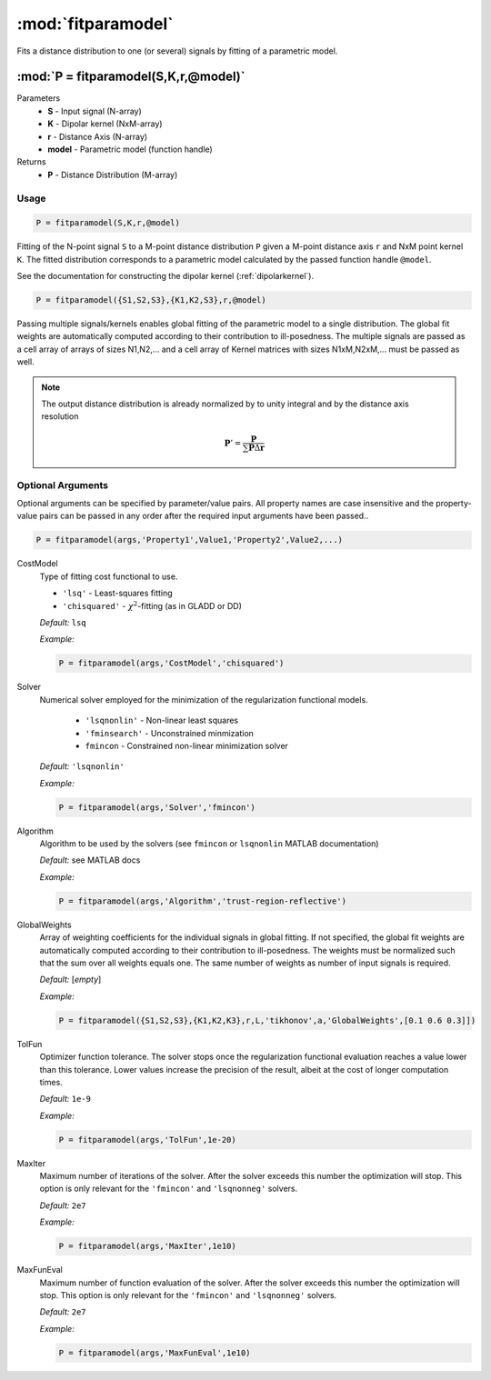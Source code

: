 .. highlight:: matlab
.. _fitparamodel:

*********************
:mod:`fitparamodel`
*********************
Fits a distance distribution to one (or several) signals by fitting of a parametric model.

""""""""""""""""""""""""""""""""""""""""""""""""""""""""""""""""""""
:mod:`P = fitparamodel(S,K,r,@model)`
""""""""""""""""""""""""""""""""""""""""""""""""""""""""""""""""""""
Parameters
    *   **S** - Input signal (N-array)
    *   **K** -  Dipolar kernel (NxM-array)
    *   **r** -  Distance Axis (N-array)
    *   **model** - Parametric model (function handle)
Returns
    *  **P** - Distance Distribution (M-array)

Usage
=========================================

.. code-block:: matlab

    P = fitparamodel(S,K,r,@model)

Fitting of the N-point signal ``S`` to a M-point distance distribution ``P`` given a M-point distance axis ``r`` and NxM point kernel ``K``. The fitted distribution corresponds to a parametric model calculated by the passed function handle ``@model``.

See the documentation for constructing the dipolar kernel (:ref:`dipolarkernel`).

.. code-block:: matlab

    P = fitparamodel({S1,S2,S3},{K1,K2,S3},r,@model)

Passing multiple signals/kernels enables global fitting of the parametric model to a single distribution. The global fit weights are automatically computed according to their contribution to ill-posedness. The multiple signals are passed as a cell array of arrays of sizes N1,N2,... and a cell array of Kernel matrices with sizes N1xM,N2xM,... must be passed as well.

.. note:: The output distance distribution is already normalized by to unity integral and by the distance axis resolution

    .. math:: \mathbf{P}' = \frac{\mathbf{P}}{\sum\mathbf{P}\Delta\mathbf{r}}

Optional Arguments
=========================================
Optional arguments can be specified by parameter/value pairs. All property names are case insensitive and the property-value pairs can be passed in any order after the required input arguments have been passed..

.. code-block:: matlab

    P = fitparamodel(args,'Property1',Value1,'Property2',Value2,...)

.. centered:: **Property Names & Descriptions**

CostModel
    Type of fitting cost functional to use.

    * ``'lsq'`` - Least-squares fitting
    * ``'chisquared'`` - :math:`\chi^2`-fitting (as in GLADD or DD)


    *Default:* ``lsq``

    *Example:*

    .. code-block:: matlab

       P = fitparamodel(args,'CostModel','chisquared')

Solver
    Numerical solver employed for the minimization of the regularization functional models.

        *   ``'lsqnonlin'`` - Non-linear least squares
        *   ``'fminsearch'`` - Unconstrained minmization
        *   ``fmincon`` - Constrained non-linear minimization solver

    *Default:* ``'lsqnonlin'``

    *Example:*

    .. code-block:: matlab

        P = fitparamodel(args,'Solver','fmincon')

Algorithm
    Algorithm to be used by the solvers (see ``fmincon`` or ``lsqnonlin`` MATLAB documentation)

    *Default:* see MATLAB docs

    *Example:*

    .. code-block:: matlab

        P = fitparamodel(args,'Algorithm','trust-region-reflective')

GlobalWeights
    Array of weighting coefficients for the individual signals in global fitting. If not specified, the global fit weights are automatically computed according to their contribution to ill-posedness. The weights must be normalized such that the sum over all weights equals one. The same number of weights as number of input signals is required.

    *Default:* [*empty*]

    *Example:*

    .. code-block:: matlab

        P = fitparamodel({S1,S2,S3},{K1,K2,K3},r,L,'tikhonov',a,'GlobalWeights',[0.1 0.6 0.3]])

TolFun
    Optimizer function tolerance. The solver stops once the regularization functional evaluation reaches a value lower than this tolerance. Lower values increase the precision of the result, albeit at the cost of longer computation times.

    *Default:* ``1e-9``

    *Example:*

    .. code-block:: matlab

        P = fitparamodel(args,'TolFun',1e-20)

MaxIter
    Maximum number of iterations of the solver. After the solver exceeds this number the optimization will stop. This option is only relevant for the ``'fmincon'``  and ``'lsqnonneg'`` solvers.

    *Default:* ``2e7``

    *Example:*

    .. code-block:: matlab

        P = fitparamodel(args,'MaxIter',1e10)

MaxFunEval
    Maximum number of function evaluation of the solver. After the solver exceeds this number the optimization will stop. This option is only relevant for the ``'fmincon'``  and ``'lsqnonneg'`` solvers.

    *Default:* ``2e7``

    *Example:*

    .. code-block:: matlab

        P = fitparamodel(args,'MaxFunEval',1e10)
